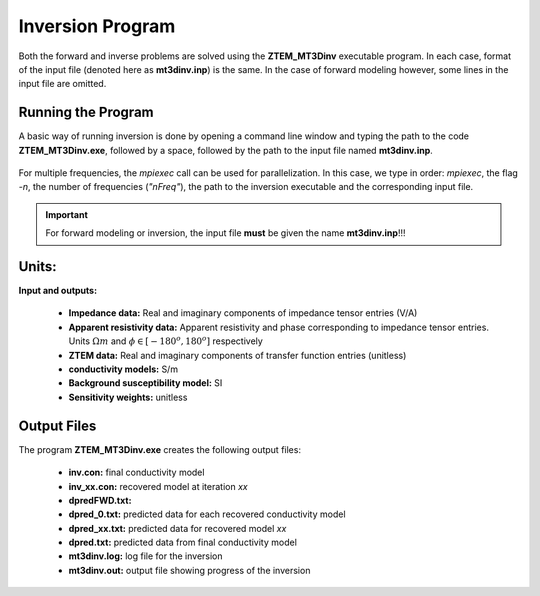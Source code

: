 .. _mtztem_inv:

Inversion Program
=================

Both the forward and inverse problems are solved using the **ZTEM_MT3Dinv** executable program. In each case, format of the input file (denoted here as **mt3dinv.inp**) is the same. In the case of forward modeling however, some lines in the input file are omitted.

Running the Program
-------------------

A basic way of running inversion is done by opening a command line window and typing the path to the code **ZTEM_MT3Dinv.exe**, followed by a space, followed by the path to the input file named **mt3dinv.inp**.

.. figure:: images/mtztem_run_inv.png
    :align: center
    :width: 600

For multiple frequencies, the *mpiexec* call can be used for parallelization. In this case, we type in order: *mpiexec*, the flag *-n*, the number of frequencies (*"nFreq"*), the path to the inversion executable and the corresponding input file.


.. figure:: images/mtztem_run_inv_mpi.png
    :align: center
    :width: 700

.. important:: For forward modeling or inversion, the input file **must** be given the name **mt3dinv.inp**!!!


Units:
------

**Input and outputs:**

    - **Impedance data:** Real and imaginary components of impedance tensor entries (V/A)
    - **Apparent resistivity data:** Apparent resistivity and phase corresponding to impedance tensor entries. Units :math:`\Omega m` and :math:`\phi \in [-180^o, 180^o]` respectively
    - **ZTEM data:** Real and imaginary components of transfer function entries (unitless)
    - **conductivity models:** S/m 
    - **Background susceptibility model:** SI
    - **Sensitivity weights:** unitless

Output Files
------------

The program **ZTEM_MT3Dinv.exe** creates the following output files:

    - **inv.con:** final conductivity model
    - **inv_xx.con:** recovered model at iteration *xx*
    - **dpredFWD.txt:**
    - **dpred_0.txt:** predicted data for each recovered conductivity model
    - **dpred_xx.txt:** predicted data for recovered model *xx*
    - **dpred.txt:** predicted data from final conductivity model
    - **mt3dinv.log:** log file for the inversion
    - **mt3dinv.out:** output file showing progress of the inversion






